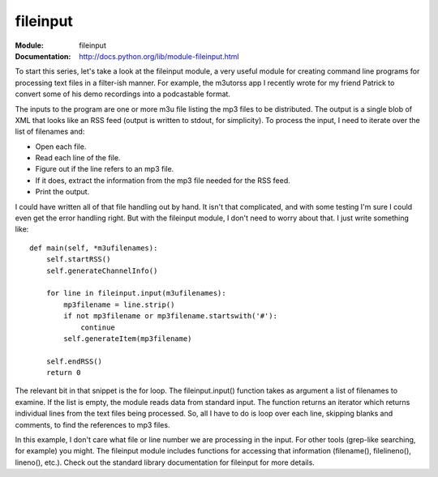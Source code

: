 ================
fileinput
================
.. module:: fileinput
    :synopsis: Create command-line filter programs.

:Module: fileinput
:Documentation: http://docs.python.org/lib/module-fileinput.html


To start this series, let's take a look at the fileinput module, a very useful
module for creating command line programs for processing text files in a
filter-ish manner. For example, the m3utorss app I recently wrote for my
friend Patrick to convert some of his demo recordings into a podcastable
format.

The inputs to the program are one or more m3u file listing the mp3 files to be
distributed. The output is a single blob of XML that looks like an RSS feed
(output is written to stdout, for simplicity). To process the input, I need to
iterate over the list of filenames and:

* Open each file.
* Read each line of the file.
* Figure out if the line refers to an mp3 file.
* If it does, extract the information from the mp3 file needed for the RSS feed.
* Print the output.

I could have written all of that file handling out by hand. It isn't that
complicated, and with some testing I'm sure I could even get the error
handling right. But with the fileinput module, I don't need to worry about
that. I just write something like:

::

    def main(self, *m3ufilenames):
        self.startRSS()
        self.generateChannelInfo()

        for line in fileinput.input(m3ufilenames):
            mp3filename = line.strip()
            if not mp3filename or mp3filename.startswith('#'):
                continue
            self.generateItem(mp3filename)

        self.endRSS()
        return 0


The relevant bit in that snippet is the for loop. The fileinput.input()
function takes as argument a list of filenames to examine. If the list is
empty, the module reads data from standard input. The function returns an
iterator which returns individual lines from the text files being processed.
So, all I have to do is loop over each line, skipping blanks and comments, to
find the references to mp3 files.

In this example, I don't care what file or line number we are processing in
the input. For other tools (grep-like searching, for example) you might. The
fileinput module includes functions for accessing that information
(filename(), filelineno(), lineno(), etc.). Check out the standard library
documentation for fileinput for more details.


